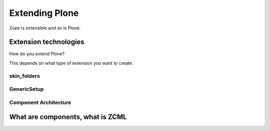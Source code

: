 Extending Plone
===============

Zope is extensible and so is Plone.

.. only:: not presentation

    If you want to install an add-on, you are going to install an Egg — a form of Python package. Eggs consist of Python files together with other needed files like page templates and the like and a bit of Metadata, bundled to a single archive file.

    There is a huge variety of Plone-compatible packages available. Most are listed in the `Python Package Index <https://pypi.python.org/pypi>`_. A more browseable listing is available at the `Plone.org add-on listing <https://plone.org/products/>`_. The source repository for many public Plone add-ons is `the GitHub Collective <https://github.com/collective>`_. You may also create your own packages or maintain custom repositories.

    Eggs are younger than Zope. Zope needed something like eggs before there were eggs, and the Zope developers wrote their own system. Old, outdated Plone systems contain a lot of code that is not bundled in an egg. Older code did not have metadata to register things, instead you needed a special setup method. We don't need this method but you might see it in other code. It is usually used to register Archetypes code. Archetypes is the old content type system. We use Dexterity.


Extension technologies
----------------------

How do you extend Plone?

This depends on what type of extension you want to create.

.. only:: not presentation


    * You can create extensions with new types of objects to add to your Plone site. Usually these are content types.
    * You can create an extension that changes or extends functionality. For example to change the way Plone displays search results, or to make pictures searchable by adding a converter from jpg to text.


skin_folders
^^^^^^^^^^^^

.. only:: presentation

    * Very old style
    * Very quick
    * Very unmaintainable

.. only:: not presentation

    Do you remember Acquisition? The Skin Folders extends the concepts of Acquistion. Your Plone site has a folder named ``portal_skins``. This folder has a number of sub folders. The ``portal_skins`` folder has a property that defines in which order Plone searches for attributes or objects in each sub folder.

    The Plone logo is in a skin folder.

    By default, your site has a ``custom`` folder, and items are first searched for in that folder.

    To customize the logo, you copy it into the ``custom`` folder, and change it there. This way you can change templates, CSS styles, images and behavior, because a container may contain python scripts.

    Skin-folder style customization may be accomplished TTW via the ZMI, or with add-on packages. Manu older-style packages create their own skin folder and add it to the skin layer for Plone when installed.


GenericSetup
^^^^^^^^^^^^

.. only:: presentation

    * Old style
    * Limited use cases
    * Full of surprises

.. only:: not presentation

    The next thing is *GenericSetup*. As the name clearly implies, *GenericSetup* is part of CMF.

    GenericSetup is tough to master, I am afraid.

    *GenericSetup* lets you define persistent configuration in XML files. *GenericSetup* parses the XML files and updates the persistent configuration according to the configuration. This is a step you have to run on your own!

    You will see many objects in Zope or the ZMI that you can customize through the web. If they are well behaving, they can export their configuration via *GenericSetup* and import it again.

    Typically you use *GenericSetup* directly to change workflows or add new content type definitions.

    GenericSetup profiles may also be built into Python packages. Every package that is listed on the add-on package list inside a Plone installation has a GS profile that details how it fits into Plone. Packages that are part of Plone itself may have GS profiles, but are excluded from the active/inactive listing.


Component Architecture
^^^^^^^^^^^^^^^^^^^^^^

.. only:: presentation

    * State of the art
    * verbose
    * cryptic
    * Powerful and flexible

.. only:: not presentation

    The last way to extend Plone is via *Components*.

    A bit of history is in order.

    When Zope started, object-oriented Design was **the** silver bullet.

    Object-oriented design is good at modeling inheritance, but breaks down when an object has multiple aspects that are part of multiple taxonomies.

    Some object-oriented programming languages like Python handle this through multiple inheritance. But it's not a good way to do it. Zope objects have more than 10 base classes. Too many namespaces makes code that's hard to maintain. Where did that method/attribute come from?

    After a while, XML and Components became the next silver bullet (Does anybody remember J2EE?).

    Based on their experiences with Zope in the past, they thought that a component system configured via XML might be the way to go to keep the code more maintainable.

    As the new concepts were radically different from the old Zope concepts, the Zope developers renamed the new project to Zope 3. But it did not gain traction, the community somehow renamed it to Bluebream and this died off.

    But the component architecture itself is quite successful and the Zope developer extracted it into the Zope Toolkit. The Zope toolkit is part of Zope, and Plone developers use it extensively.

    This is what you want to use.


What are components, what is ZCML
---------------------------------

.. only:: not presentation

    What is the absolute simplest way to extend functionality?

    Monkey Patching.

    It means that you change code in other files while my file gets loaded.

    If you want to have an extensible registry of icons for different content types, you could create a global dictionary, and whoever implements a new icon for a different content type, would add an entry to my dictionary during import time.

    This does not scale. Multiple plugins might overwrite each other, you would explain people that they have to reorder the imports, and then, suddenly, you will to import feature A before B, B before C and C before A, or else you application won't work.

    The Zope Component Architecture with its ZCML configuration is an answer to this problems.

    With ZCML you declare utilities, adapters and browser views in ZCML, which is a XML dialect. ZCML stands for Zope Component Markup Language.

    During startup, Zope reads all these ZCML statements, validates that there are not two declarations trying to register the same components and only then registers everything.

    This is a good thing. ZCML is, by the way, only *one* way to declare your configuration.

    Grok provides another way, where some Python magic allows you to use decorators to register Python classes and functions as components. You can use ZCML and Grok together if you wish.

    Please be aware that not everybody loves Grok. Some parts of the Plone community think that there may only be one configuration language, others are against adding the relative big dependency of Grok to Plone. One real problem is the fact that you cannot customize components declared with grok with jbot (which we'll discuss later). In any case, if you start to write an extension that is reusable, convert your grok declarations to ZCML to get maximum acceptance.

    Some people don't like ZCML and avoid Zope because of it using XML.

    Personally, I just find it cumbersome but even for me as a developer it offers a nice advantage.

    Thanks to ZCML, I hardly ever have a hard time to find out what and where extensions or customizations. For me, ZCML files are like a phone book.

